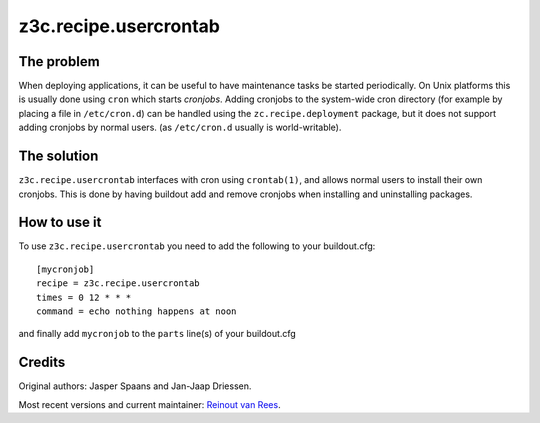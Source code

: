 z3c.recipe.usercrontab
======================

The problem
-----------

When deploying applications, it can be useful to have maintenance
tasks be started periodically. On Unix platforms this is usually done
using ``cron`` which starts `cronjobs`. Adding cronjobs to the
system-wide cron directory (for example by placing a file in
``/etc/cron.d``) can be handled using the ``zc.recipe.deployment``
package, but it does not support adding cronjobs by normal
users. (as ``/etc/cron.d`` usually is world-writable).

The solution
------------

``z3c.recipe.usercrontab`` interfaces with cron using ``crontab(1)``,
and allows normal users to install their own cronjobs. This is done by
having buildout add and remove cronjobs when installing and
uninstalling packages.

How to use it
-------------

To use ``z3c.recipe.usercrontab`` you need to add the following to
your buildout.cfg::

 [mycronjob]
 recipe = z3c.recipe.usercrontab
 times = 0 12 * * *
 command = echo nothing happens at noon

and finally add ``mycronjob`` to the ``parts`` line(s) of your
buildout.cfg


Credits
-------

Original authors: Jasper Spaans and Jan-Jaap Driessen.

Most recent versions and current maintainer: `Reinout van Rees
<http://reinout.vanrees.org>`_.
